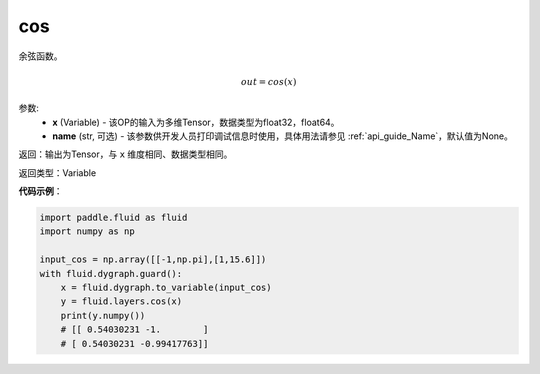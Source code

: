 .. _cn_api_fluid_layers_cos:

cos
-------------------------------

.. py:function:: paddle.fluid.layers.cos(x, name=None)

余弦函数。

.. math::

    out = cos(x)



参数:
    - **x** (Variable) - 该OP的输入为多维Tensor，数据类型为float32，float64。
    - **name** (str, 可选) - 该参数供开发人员打印调试信息时使用，具体用法请参见 :ref:`api_guide_Name`，默认值为None。


返回：输出为Tensor，与 ``x`` 维度相同、数据类型相同。

返回类型：Variable

**代码示例**：

.. code-block:: python

  import paddle.fluid as fluid
  import numpy as np

  input_cos = np.array([[-1,np.pi],[1,15.6]])
  with fluid.dygraph.guard():
      x = fluid.dygraph.to_variable(input_cos)
      y = fluid.layers.cos(x)
      print(y.numpy())
      # [[ 0.54030231 -1.        ]
      # [ 0.54030231 -0.99417763]]
